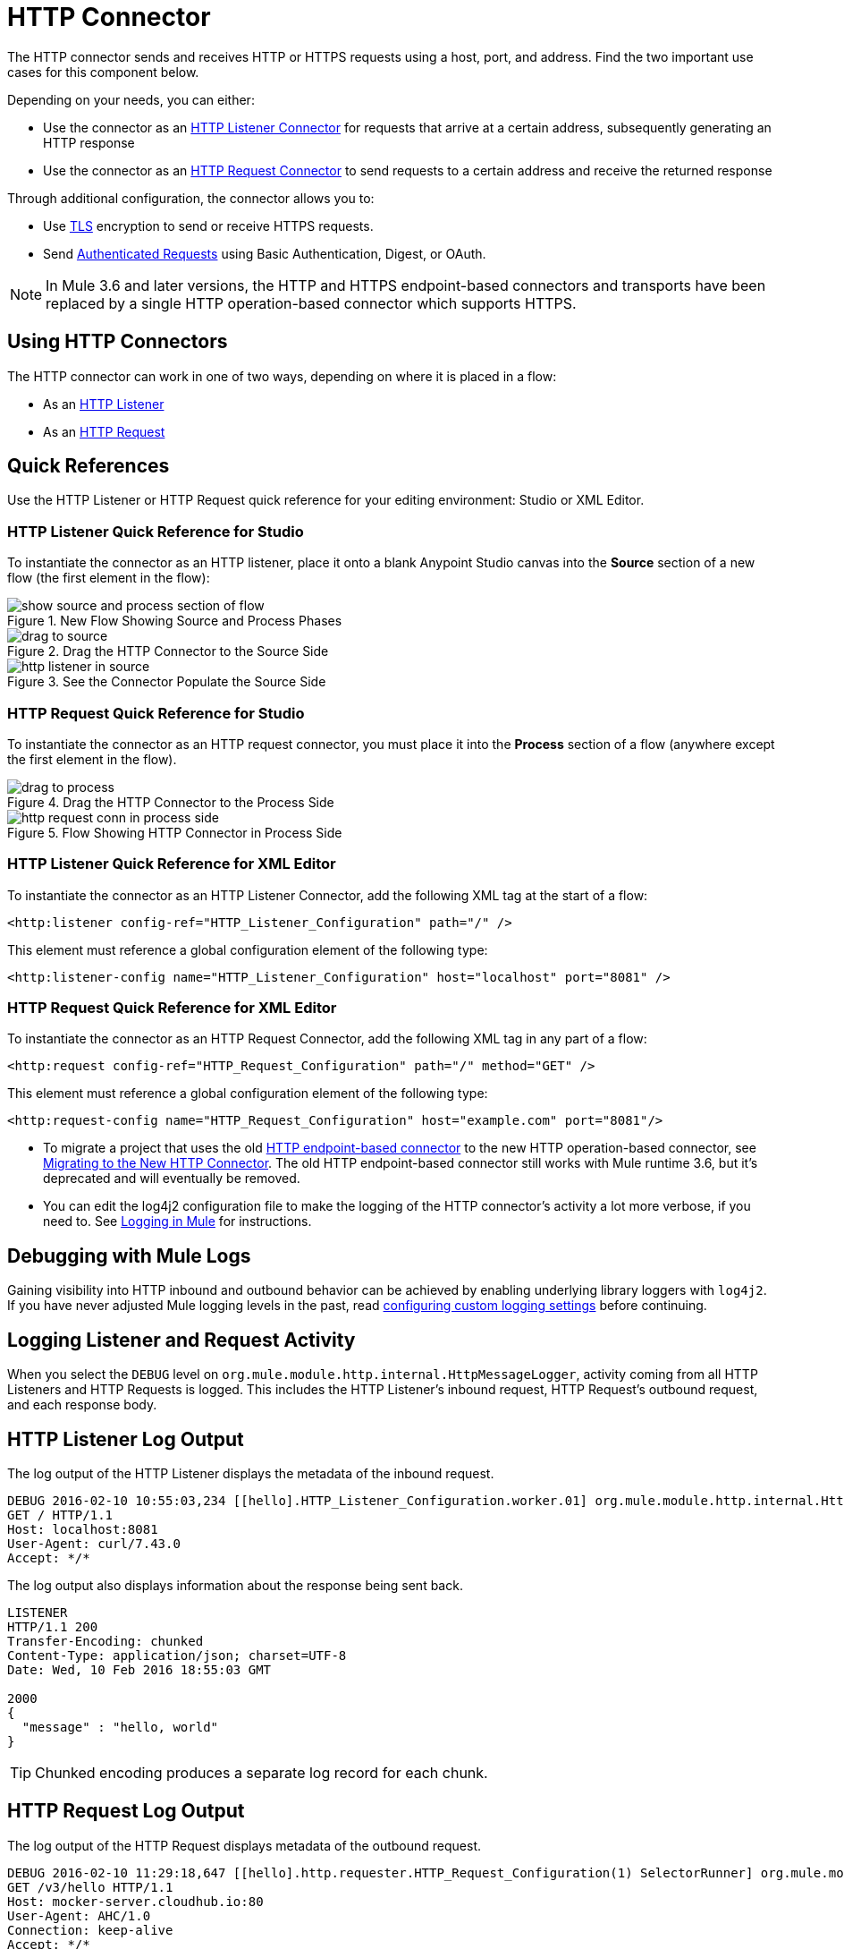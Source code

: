 = HTTP Connector
:keywords: anypoint studio, esb, connectors, http, https, http headers, query parameters, rest, raml
:page-aliases: 3.8@mule-runtime::http-connector.adoc

The HTTP connector sends and receives HTTP or HTTPS requests using a host, port, and address. Find the two important use cases for this component below.

Depending on your needs, you can either:

* Use the connector as an xref:http-listener-connector.adoc[HTTP Listener Connector] for requests that arrive at a certain address, subsequently generating an HTTP response
* Use the connector as an xref:http-request-connector.adoc[HTTP Request Connector] to send requests to a certain address and receive the returned response

Through additional configuration, the connector allows you to:

* Use xref:tls-configuration.adoc[TLS] encryption to send or receive HTTPS requests.
* Send xref:authentication-in-http-requests.adoc[Authenticated Requests] using Basic Authentication, Digest, or OAuth.

[NOTE]
====
In Mule 3.6 and later versions, the HTTP and HTTPS endpoint-based connectors and transports have been replaced by a single HTTP operation-based connector which supports HTTPS.
====

== Using HTTP Connectors

The HTTP connector can work in one of two ways, depending on where it is placed in a flow:

* As an xref:http-listener-connector.adoc[HTTP Listener]
* As an xref:http-request-connector.adoc[HTTP Request]

== Quick References

Use the HTTP Listener or HTTP Request quick reference for your editing environment: Studio or XML Editor.

=== HTTP Listener Quick Reference for Studio

To instantiate the connector as an HTTP listener, place it onto a blank Anypoint Studio canvas into the *Source* section of a new flow (the first element in the flow):

.New Flow Showing Source and Process Phases
image::source-flow-new-blank.png[show source and process section of flow]

.Drag the HTTP Connector to the Source Side
image::http-connector-drag-to-source.png[drag to source]

.See the Connector Populate the Source Side
image::http-connector-67263.png[http listener in source]

=== HTTP Request Quick Reference for Studio

To instantiate the connector as an HTTP request connector, you must place it into the *Process* section of a flow (anywhere except the first element in the flow).

.Drag the HTTP Connector to the Process Side
image::http-connector-drag-to-process.png[drag to process]

.Flow Showing HTTP Connector in Process Side
image::http-connector-c3457.png[http request conn in process side]

=== HTTP Listener Quick Reference for XML Editor

To instantiate the connector as an HTTP Listener Connector, add the following XML tag at the start of a flow:

[source,xml]
----
<http:listener config-ref="HTTP_Listener_Configuration" path="/" />
----

This element must reference a global configuration element of the following type:

[source,xml]
----
<http:listener-config name="HTTP_Listener_Configuration" host="localhost" port="8081" />
----

=== HTTP Request Quick Reference for XML Editor

To instantiate the connector as an HTTP Request Connector, add the following XML tag in any part of a flow:

[source,xml]
----
<http:request config-ref="HTTP_Request_Configuration" path="/" method="GET" />
----

This element must reference a global configuration element of the following type:

[source,xml]
----
<http:request-config name="HTTP_Request_Configuration" host="example.com" port="8081"/>
----

[TIP]
* To migrate a project that uses the old xref:3.8@mule-runtime::deprecated-http-transport-reference.adoc[HTTP endpoint-based connector] to the new HTTP operation-based connector, see xref:migrating-to-the-new-http-connector.adoc[Migrating to the New HTTP Connector]. The old HTTP endpoint-based connector still works with Mule runtime 3.6, but it's deprecated and will eventually be removed.
* You can edit the log4j2 configuration file to make the logging of the HTTP connector's activity a lot more verbose, if you need to. See xref:3.8@mule-runtime::logging-in-mule.adoc[Logging in Mule] for instructions.

== Debugging with Mule Logs

Gaining visibility into HTTP inbound and outbound behavior can be achieved by enabling underlying library loggers with `log4j2`.
If you have never adjusted Mule logging levels in the past, read xref:3.8@mule-runtime::logging-in-mule.adoc#configuring-custom-logging-settings[configuring custom logging settings] before continuing.

== Logging Listener and Request Activity

When you select the `DEBUG` level on `org.mule.module.http.internal.HttpMessageLogger`,
activity coming from all HTTP Listeners and HTTP Requests is logged.
This includes the HTTP Listener's inbound request, HTTP Request's outbound request, and each response body.

== HTTP Listener Log Output

The log output of the HTTP Listener displays the metadata of the inbound request.

[source,console]
----
DEBUG 2016-02-10 10:55:03,234 [[hello].HTTP_Listener_Configuration.worker.01] org.mule.module.http.internal.HttpMessageLogger: LISTENER
GET / HTTP/1.1
Host: localhost:8081
User-Agent: curl/7.43.0
Accept: */*
----

The log output also displays information about the response being sent back.

[source,console]
----
LISTENER
HTTP/1.1 200
Transfer-Encoding: chunked
Content-Type: application/json; charset=UTF-8
Date: Wed, 10 Feb 2016 18:55:03 GMT

2000
{
  "message" : "hello, world"
}
----

[TIP]
Chunked encoding produces a separate log record for each chunk.

== HTTP Request Log Output

The log output of the HTTP Request displays metadata of the outbound request.

[source,console]
----
DEBUG 2016-02-10 11:29:18,647 [[hello].http.requester.HTTP_Request_Configuration(1) SelectorRunner] org.mule.module.http.internal.HttpMessageLogger: REQUESTER
GET /v3/hello HTTP/1.1
Host: mocker-server.cloudhub.io:80
User-Agent: AHC/1.0
Connection: keep-alive
Accept: */*
----

The log output also displays information about the response sent back from the target.

[source,console]
----
DEBUG 2016-02-10 11:29:18,729 [[hello].http.requester.HTTP_Request_Configuration.worker(1)] org.mule.module.http.internal.HttpMessageLogger: REQUESTER
HTTP/1.1 200
Content-Type: application/json
Date: Wed, 10 Feb 2016 19:29:18 GMT
Server: nginx
Content-Length: 10940
Connection: keep-alive

{
  "message" : "Hello, world"
}
----

== Logging Packet Metadata

If you wish to log the actual request and response packets transmitted over HTTP, enable the `DEBUG` level on `com.ning.http.client.providers.grizzly`.
Once set, the log reports metadata of the request packets from `AsyncHTTPClientFilter` and the response packets from `AhcEventFilter`. Unlike the `HttpMessageLogger`, this setting does not log request or response bodies.

== Request Packet Log Output

Example of the log output of the request packet's metadata:

[source,console]
----
DEBUG 2016-02-10 11:16:29,421 [[hello].http.requester.HTTP_Request_Configuration(1) SelectorRunner] com.ning.http.client.providers.grizzly.AsyncHttpClientFilter: REQUEST: HttpRequestPacket (
   method=GET
   url=/v3/hello
   query=null
   protocol=HTTP/1.1
   content-length=-1
   headers=[
      Host=mocker-server.cloudhub.io:80
      User-Agent=AHC/1.0
      Connection=keep-alive
      Accept=*/*]
)
----

== Response Packet Log Output

Example of the log output of the response packet's metadata:

[source,console]
----
DEBUG 2016-02-10 11:16:29,508 [[hello].http.requester.HTTP_Request_Configuration.worker(1)] com.ning.http.client.providers.grizzly.AhcEventFilter: RESPONSE: HttpResponsePacket (
  status=200
  reason=
  protocol=HTTP/1.1
  content-length=10940
  committed=false
  headers=[
      content-type=application/json
      date=Wed, 10 Feb 2016 19:16:29 GMT
      server=nginx
      content-length=10940
      connection=keep-alive]
)
----

== Non-blocking Processing

The HTTP Connector (both the HTTP Listener and the HTTP Request connector) can be used with a non-blocking processing strategy.
With this strategy, while a message is waiting for a response from an external source, the message processor is still free to process other messages that arrive.

[NOTE]
Note that xref:3.8@mule-runtime::flow-processing-strategies.adoc#supported-non-blocking-components[not all Mule components] currently support the non-blocking processing strategy.
If there are any unsupported components in a flow, they cause the flow to fall back to synchronous processing.

== See Also

* xref:http-connector-reference.adoc[HTTP Connector Reference] for the available XML configurable options in this connector
* xref:3.8@mule-runtime::flow-processing-strategies.adoc#non-blocking-processing-strategy[Non-Blocking Processing Strategy]
* https://anypoint.mulesoft.com/exchange/68ef9520-24e9-4cf2-b2f5-620025690913/httphttps-connector/[HTTP Connector on Exchange]
